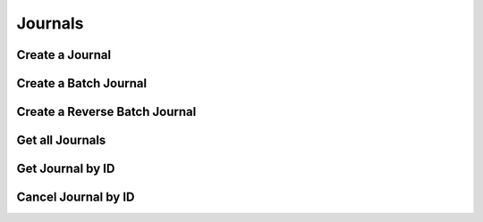========
Journals
========


Create a Journal
----------------

.. automethod:: alpaca.broker.client.BrokerClient.create_journal


Create a Batch Journal
----------------------

.. automethod:: alpaca.broker.client.BrokerClient.create_batch_journal


Create a Reverse Batch Journal
------------------------------

.. automethod:: alpaca.broker.client.BrokerClient.create_reverse_batch_journal


Get all Journals
----------------

.. automethod:: alpaca.broker.client.BrokerClient.get_journals


Get Journal by ID
-----------------

.. automethod:: alpaca.broker.client.BrokerClient.get_journal_by_id


Cancel Journal by ID
--------------------

.. automethod:: alpaca.broker.client.BrokerClient.cancel_journal_by_id
